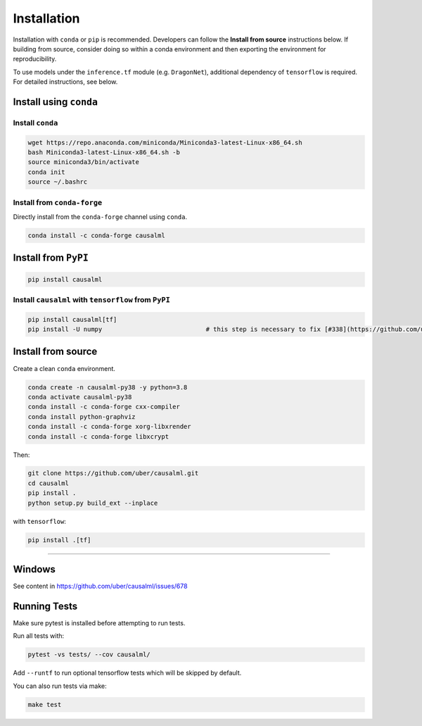 ============
Installation
============

Installation with ``conda`` or ``pip`` is recommended.  Developers can follow the **Install from source** instructions below.  If building from source, consider doing so within a conda environment and then exporting the environment for reproducibility. 

To use models under the ``inference.tf`` module (e.g. ``DragonNet``), additional dependency of ``tensorflow`` is required. For detailed instructions, see below.

Install using ``conda``
-----------------------

Install ``conda``
^^^^^^^^^^^^^^^^^

.. code-block:: bash
    
    wget https://repo.anaconda.com/miniconda/Miniconda3-latest-Linux-x86_64.sh
    bash Miniconda3-latest-Linux-x86_64.sh -b
    source miniconda3/bin/activate
    conda init
    source ~/.bashrc

Install from ``conda-forge``
^^^^^^^^^^^^^^^^^^^^^^^^^^^^

Directly install from the ``conda-forge`` channel using ``conda``.

.. code-block:: bash

    conda install -c conda-forge causalml

Install from ``PyPI``
---------------------

.. code-block:: bash

    pip install causalml

Install ``causalml`` with ``tensorflow`` from ``PyPI``
^^^^^^^^^^^^^^^^^^^^^^^^^^^^^^^^^^^^^^^^^^^^^^^^^^^^^^

.. code-block:: bash

    pip install causalml[tf]
    pip install -U numpy                            # this step is necessary to fix [#338](https://github.com/uber/causalml/issues/338)


Install from source
-------------------

Create a clean ``conda`` environment.

.. code-block:: bash

    conda create -n causalml-py38 -y python=3.8
    conda activate causalml-py38
    conda install -c conda-forge cxx-compiler
    conda install python-graphviz
    conda install -c conda-forge xorg-libxrender
    conda install -c conda-forge libxcrypt

Then:

.. code-block:: bash

    git clone https://github.com/uber/causalml.git
    cd causalml
    pip install .
    python setup.py build_ext --inplace

with ``tensorflow``:

.. code-block:: bash

    pip install .[tf]

=======

Windows
-------

See content in https://github.com/uber/causalml/issues/678


Running Tests
-------------

Make sure pytest is installed before attempting to run tests.

Run all tests with:

.. code-block:: bash

    pytest -vs tests/ --cov causalml/

Add ``--runtf`` to run optional tensorflow tests which will be skipped by default.

You can also run tests via make:
 
.. code-block:: bash

    make test

